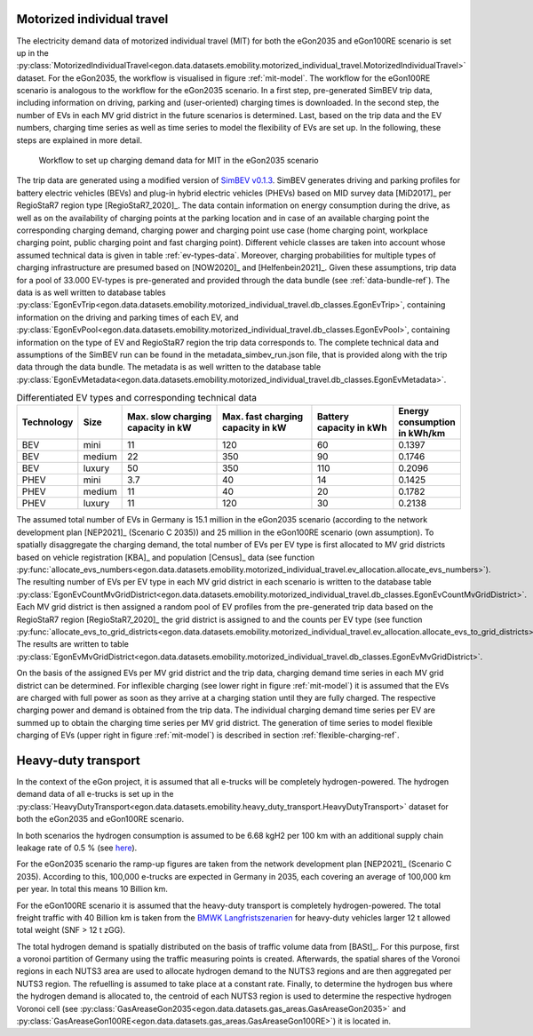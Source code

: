 .. _mobility-demand-mit-ref:

Motorized individual travel
++++++++++++++++++++++++++++

The electricity demand data of motorized individual travel (MIT) for both the eGon2035
and eGon100RE scenario is set up in the
:py:class:`MotorizedIndividualTravel<egon.data.datasets.emobility.motorized_individual_travel.MotorizedIndividualTravel>`
dataset.
For the eGon2035, the workflow is visualised in figure :ref:`mit-model`. The workflow
for the eGon100RE scenario is analogous to the workflow for the eGon2035 scenario.
In a first step, pre-generated SimBEV trip data, including information on driving, parking and
(user-oriented) charging times is downloaded.
In the second step, the number of EVs in each MV grid district in the future scenarios is determined.
Last, based on the trip data and the EV numbers, charging time series as well as
time series to model the flexibility of EVs are set up.
In the following, these steps are explained in more detail.

.. figure:: /images/eGon_emob_MIT_model.png
  :name: mit-model
  :width: 800

  Workflow to set up charging demand data for MIT in the eGon2035 scenario


The trip data are generated using a modified version of
`SimBEV v0.1.3 <https://github.com/rl-institut/simbev/tree/1f87c716d14ccc4a658b8d2b01fd12b88a4334d5>`_.
SimBEV generates driving and parking profiles for battery electric vehicles (BEVs) and
plug-in hybrid electric vehicles (PHEVs) based on MID survey data [MiD2017]_ per
RegioStaR7 region type [RegioStaR7_2020]_.
The data contain information on energy consumption during the drive, as well as on
the availability of charging points at the parking
location and in case of an available charging point the corresponding charging demand,
charging power and charging point use case
(home charging point, workplace charging point, public charging point and fast charging
point).
Different vehicle classes are taken
into account whose assumed technical data is given in table :ref:`ev-types-data`.
Moreover, charging probabilities for multiple types of charging
infrastructure are presumed based on [NOW2020]_ and [Helfenbein2021]_.
Given these assumptions, trip data for a pool of 33.000 EV-types is pre-generated and provided through the data bundle
(see :ref:`data-bundle-ref`). The data is as well written to database tables
:py:class:`EgonEvTrip<egon.data.datasets.emobility.motorized_individual_travel.db_classes.EgonEvTrip>`,
containing information on the driving and parking times of each EV,
and :py:class:`EgonEvPool<egon.data.datasets.emobility.motorized_individual_travel.db_classes.EgonEvPool>`,
containing information on the type of EV and RegioStaR7 region the trip data corresponds to.
The complete technical data and assumptions of the SimBEV run can be found in the
metadata_simbev_run.json file, that is provided along with the trip data through the data bundle.
The metadata is as well written to the database table
:py:class:`EgonEvMetadata<egon.data.datasets.emobility.motorized_individual_travel.db_classes.EgonEvMetadata>`.

.. csv-table:: Differentiated EV types and corresponding technical data
    :header: "Technology", "Size", "Max. slow charging capacity in kW", "Max. fast charging capacity in kW", "Battery capacity in kWh", "Energy consumption in kWh/km"
    :widths: 10, 10, 30, 30, 25, 10
    :name: ev-types-data

    "BEV", "mini", 11, 120, 60, 0.1397
    "BEV", "medium", 22, 350, 90, 0.1746
    "BEV", "luxury", 50, 350, 110, 0.2096
    "PHEV", "mini", 3.7, 40, 14, 0.1425
    "PHEV", "medium", 11, 40, 20, 0.1782
    "PHEV", "luxury", 11, 120, 30, 0.2138

The assumed total number of EVs in Germany is 15.1 million in the eGon2035 scenario (according
to the network development plan [NEP2021]_ (Scenario C 2035)) and 25 million in the
eGon100RE scenario (own assumption).
To spatially disaggregate the charging demand, the total number of EVs per EV type
is first allocated to MV grid districts based on vehicle registration [KBA]_ and population [Census]_ data
(see function :py:func:`allocate_evs_numbers<egon.data.datasets.emobility.motorized_individual_travel.ev_allocation.allocate_evs_numbers>`).
The resulting number of EVs per EV type in each MV grid district in each scenario is written to the database table
:py:class:`EgonEvCountMvGridDistrict<egon.data.datasets.emobility.motorized_individual_travel.db_classes.EgonEvCountMvGridDistrict>`.
Each MV grid district is then assigned a random pool of EV profiles from the pre-generated
trip data based on the RegioStaR7 region [RegioStaR7_2020]_ the grid district is assigned to and the counts
per EV type
(see function :py:func:`allocate_evs_to_grid_districts<egon.data.datasets.emobility.motorized_individual_travel.ev_allocation.allocate_evs_to_grid_districts>`).
The results are written to table
:py:class:`EgonEvMvGridDistrict<egon.data.datasets.emobility.motorized_individual_travel.db_classes.EgonEvMvGridDistrict>`.

On the basis of the assigned EVs per MV grid district and the trip data, charging demand
time series in each MV grid district can be determined. For inflexible charging
(see lower right in figure :ref:`mit-model`) it is
assumed that the EVs are charged with full power as soon as they arrive at a charging
station until they are fully charged. The respective charging power and demand is obtained
from the trip data. The individual charging demand time series per EV are summed up
to obtain the charging time series per MV grid district.
The generation of time series to model flexible charging of EVs (upper right in figure
:ref:`mit-model`) is described in section :ref:`flexible-charging-ref`.


.. _mobility-demand-hdt-ref:

Heavy-duty transport
+++++++++++++++++++++

In the context of the eGon project, it is assumed that all e-trucks will be
completely hydrogen-powered. The hydrogen demand data of all e-trucks is set up
in the :py:class:`HeavyDutyTransport<egon.data.datasets.emobility.heavy_duty_transport.HeavyDutyTransport>`
dataset for both the eGon2035 and eGon100RE scenario.

In both scenarios the hydrogen consumption is
assumed to be 6.68 kgH2 per 100 km with an additional supply chain leakage rate of 0.5 %
(see `here <https://www.energy.gov/eere/fuelcells/doe-technical-targets-hydrogen-delivery>`_).

For the eGon2035 scenario the ramp-up figures are taken from the
network development plan [NEP2021]_
(Scenario C 2035). According to this, 100,000 e-trucks are
expected in Germany in 2035, each covering an average of 100,000 km per year.
In total this means 10 Billion km.

For the eGon100RE scenario it is assumed that the heavy-duty transport is
completely hydrogen-powered. The total freight traffic with 40 Billion km is
taken from the
`BMWK Langfristszenarien <https://www.langfristszenarien.de/enertile-explorer-wAssets/docs/LFS3_Langbericht_Verkehr_final.pdf#page=17>`_
for heavy-duty vehicles larger 12 t allowed total weight (SNF > 12 t zGG).

The total hydrogen demand is spatially distributed on the basis of traffic volume data from [BASt]_.
For this purpose, first a voronoi partition of Germany using the traffic measuring points is created.
Afterwards, the spatial shares of the Voronoi regions in each NUTS3 area are used to allocate
hydrogen demand to the NUTS3 regions and are then aggregated per NUTS3 region.
The refuelling is assumed to take place at a constant rate.
Finally, to
determine the hydrogen bus where the hydrogen demand is allocated to, the centroid
of each NUTS3 region is used to determine the respective hydrogen Voronoi cell (see
:py:class:`GasAreaseGon2035<egon.data.datasets.gas_areas.GasAreaseGon2035>` and
:py:class:`GasAreaseGon100RE<egon.data.datasets.gas_areas.GasAreaseGon100RE>`) it is
located in.
